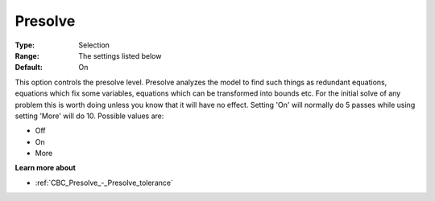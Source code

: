 .. _CBC_Presolve_-_Presolve:


Presolve
========



:Type:	Selection	
:Range:	The settings listed below	
:Default:	On	



This option controls the presolve level. Presolve analyzes the model to find such things as redundant equations, equations which fix some variables, equations which can be transformed into bounds etc. For the initial solve of any problem this is worth doing unless you know that it will have no effect. Setting 'On' will normally do 5 passes while using setting 'More' will do 10. Possible values are:



*	Off
*	On
*	More




**Learn more about** 

*	:ref:`CBC_Presolve_-_Presolve_tolerance`  






